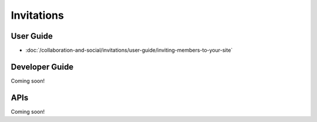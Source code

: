 Invitations
===========

User Guide
----------

-  :doc:`/collaboration-and-social/invitations/user-guide/inviting-members-to-your-site`

Developer Guide
---------------
Coming soon!

APIs
----
Coming soon!
